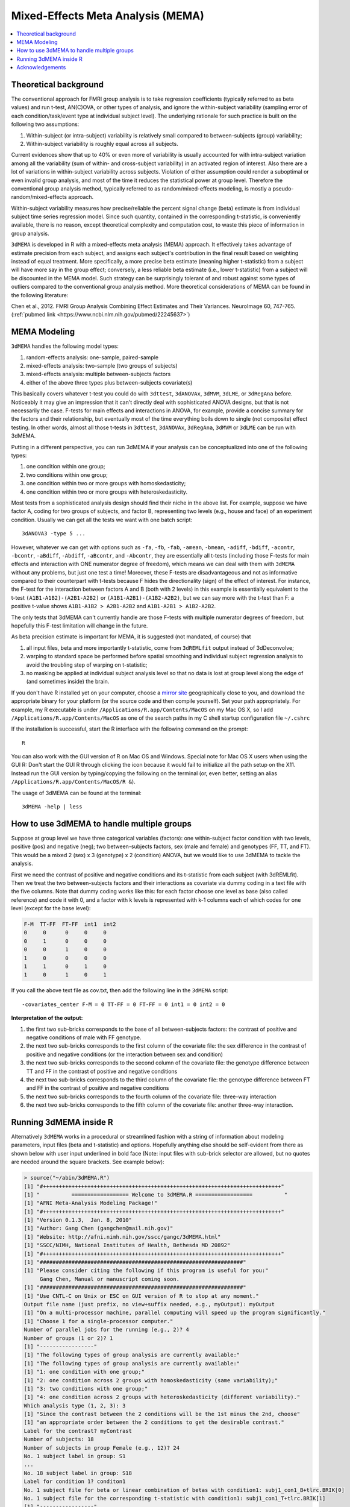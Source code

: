 .. _stats_mema:

******************************************************
**Mixed-Effects Meta Analysis (MEMA)**
******************************************************

.. contents:: :local:

Theoretical background
-------------------------

The conventional approach for FMRI group analysis is to take
regression coefficients (typically referred to as beta values) and run
t-test, AN(C)OVA, or other types of analysis, and ignore the
within-subject variability (sampling error of each
condition/task/event type at individual subject level). The underlying
rationale for such practice is built on the following two assumptions:

#. Within-subject (or intra-subject) variability is relatively small
   compared to between-subjects (group) variability;

#. Within-subject variability is roughly equal across all subjects.

Current evidences show that up to 40% or even more of variability is
usually accounted for with intra-subject variation among all the
variability (sum of within- and cross-subject variability) in an
activated region of interest. Also there are a lot of variations in
within-subject variability across subjects. Violation of either
assumption could render a suboptimal or even invalid group analysis,
and most of the time it reduces the statistical power at group
level. Therefore the conventional group analysis method, typically
referred to as random/mixed-effects modeling, is mostly a
pseudo-random/mixed-effects approach.

Within-subject variability measures how precise/reliable the percent
signal change (beta) estimate is from individual subject time series
regression model. Since such quantity, contained in the corresponding
t-statistic, is conveniently available, there is no reason, except
theoretical complexity and computation cost, to waste this piece of
information in group analysis.

``3dMEMA`` is developed in R with a mixed-effects meta analysis (MEMA)
approach. It effectively takes advantage of estimate precision from
each subject, and assigns each subject's contribution in the final
result based on weighting instead of equal treatment. More
specifically, a more precise beta estimate (meaning higher
t-statistic) from a subject will have more say in the group effect;
conversely, a less reliable beta estimate (i.e., lower t-statistic)
from a subject will be discounted in the MEMA model. Such strategy can
be surprisingly tolerant of and robust against some types of outliers
compared to the conventional group analysis method. More theoretical
considerations of MEMA can be found in the following literature:

Chen et al., 2012. FMRI Group Analysis Combining Effect Estimates and
Their Variances. NeuroImage 60, 747-765.
(:ref:`pubmed link <https://www.ncbi.nlm.nih.gov/pubmed/22245637>`)

MEMA Modeling
----------------

``3dMEMA`` handles the following model types:

#. random-effects analysis: one-sample, paired-sample

#. mixed-effects analysis: two-sample (two groups of subjects)

#. mixed-effects analysis: multiple between-subjects factors

#. either of the above three types plus between-subjects covariate(s)

This basically covers whatever t-test you could do with ``3dttest``,
``3dANOVAx``, ``3dMVM``, ``3dLME``, or ``3dRegAna`` before. Noticeably
it may give an impression that it can't directly deal with
sophisticated ANOVA designs, but that is not necessarily the
case. F-tests for main effects and interactions in ANOVA, for example,
provide a concise summary for the factors and their relationship, but
eventually most of the time everything boils down to single (not
composite) effect testing. In other words, almost all those t-tests in
``3dttest``, ``3dANOVAx``, ``3dRegAna``, ``3dMVM`` or ``3dLME`` can be
run with 3dMEMA.

Putting in a different perspective, you can run 3dMEMA if your
analysis can be conceptualized into one of the following types:

#. one condition within one group;
   
#. two conditions within one group;
   
#. one condition within two or more groups with homoskedasticity;
   
#. one condition within two or more groups with heteroskedasticity.

Most tests from a sophisticated analysis design should find their
niche in the above list. For example, suppose we have factor A, coding
for two groups of subjects, and factor B, representing two levels
(e.g., house and face) of an experiment condition. Usually we can get
all the tests we want with one batch script::

  3dANOVA3 -type 5 ...

However, whatever we can get with options such as ``-fa``, ``-fb``,
``-fab``, ``-amean``, ``-bmean``, ``-adiff``, ``-bdiff``, ``-acontr``,
``-bcontr``, ``-aBdiff``, ``-Abdiff``, ``-aBcontr``, and ``-Abcontr``,
they are essentially all t-tests (including those F-tests for main
effects and interaction with ONE numerator degree of freedom), which
means we can deal with them with ``3dMEMA`` without any problems, but
just one test a time! Moreover, these F-tests are disadvantageous and
not as informative compared to their counterpart with t-tests because
F hides the directionality (sign) of the effect of interest. For
instance, the F-test for the interaction between factors A and B (both
with 2 levels) in this example is essentially equivalent to the t-test
``(A1B1-A1B2)-(A2B1-A2B2)`` or ``(A1B1-A2B1)-(A1B2-A2B2)``, but we can
say more with the t-test than F: a positive t-value shows ``A1B1-A1B2
> A2B1-A2B2`` and ``A1B1-A2B1 > A1B2-A2B2``.

The only tests that 3dMEMA can't currently handle are those F-tests
with multiple numerator degrees of freedom, but hopefully this F-test
limitation will change in the future.

.. the following contains broken links!
 
   See more discussion here or here regarding ``3dMEMA`` or
   ``3dtest++`` vs. traditional ANOVA framework.

   https://sscc.nimh.nih.gov/afni/community/board/read.php?1,76082,76097#msg-76097
   and
   http://wang2yg.blogspot.com/2011/10/good-point-from-gang-chen.html,
   respectively!


As beta precision estimate is important for MEMA, it is suggested (not
mandated, of course) that

#. all input files, beta and more importantly t-statistic, come from
   ``3dREMLfit`` output instead of 3dDeconvolve;
   
#. warping to standard space be performed before spatial smoothing and
   individual subject regression analysis to avoid the troubling step
   of warping on t-statistic;
   
#. no masking be applied at individual subject analysis level so that
   no data is lost at group level along the edge of (and sometimes
   inside) the brain.

If you don't have R installed yet on your computer, choose a `mirror
site <https://cran.r-project.org/mirrors.html>`_ geographically close
to you, and download the appropriate binary for your platform (or the
source code and then compile yourself). Set your path
appropriately. For example, my R executable is under
``/Applications/R.app/Contents/MacOS`` on my Mac OS X, so I add
``/Applications/R.app/Contents/MacOS`` as one of the search paths in
my C shell startup configuration file ``~/.cshrc``

If the installation is successful, start the R interface with the
following command on the prompt::

  R
  
You can also work with the GUI version of R on Mac OS and
Windows. Special note for Mac OS X users when using the GUI R: Don't
start the GUI R through clicking the icon because it would fail to
initialize all the path setup on the X11. Instead run the GUI version
by typing/copying the following on the terminal (or, even better,
setting an alias ``/Applications/R.app/Contents/MacOS/R &``).

The usage of 3dMEMA can be found at the terminal::
  
  3dMEMA -help | less
  
How to use 3dMEMA to handle multiple groups
-------------------------------------------------

Suppose at group level we have three categorical variables (factors):
one within-subject factor condition with two levels, positive (pos)
and negative (neg); two between-subjects factors, sex (male and
female) and genotypes (FF, TT, and FT). This would be a mixed 2 (sex)
x 3 (genotype) x 2 (condition) ANOVA, but we would like to use 3dMEMA
to tackle the analysis.

First we need the contrast of positive and negative conditions and its
t-statistic from each subject (with 3dREMLfit). Then we treat the two
between-subjects factors and their interactions as covariate via dummy
coding in a text file with the five columns. Note that dummy coding
works like this: for each factor choose one level as base (also called
reference) and code it with 0, and a factor with k levels is
represented with k-1 columns each of which codes for one level (except
for the base level):

.. code-block:: none

   F-M  TT-FF  FT-FF  int1  int2
   0     0      0     0     0
   0     1      0     0     0
   0     0      1     0     0
   1     0      0     0     0
   1     1      0     1     0
   1     0      1     0     1


If you call the above text file as cov.txt, then add the following
line in the ``3dMEMA`` script::

  -covariates_center F-M = 0 TT-FF = 0 FT-FF = 0 int1 = 0 int2 = 0

**Interpretation of the output:**

#. the first two sub-bricks corresponds to the base of all
   between-subjects factors: the contrast of positive and negative
   conditions of male with FF genotype.

#. the next two sub-bricks corresponds to the first column of the
   covariate file: the sex difference in the contrast of positive and
   negative conditions (or the interaction between sex and condition)

#. the next two sub-bricks corresponds to the second column of the
   covariate file: the genotype difference between TT and FF in the
   contrast of positive and negative conditions

#. the next two sub-bricks corresponds to the third column of the
   covariate file: the genotype difference between FT and FF in the
   contrast of positive and negative conditions

#. the next two sub-bricks corresponds to the fourth column of the
   covariate file: three-way interaction

#. the next two sub-bricks corresponds to the fifth column of the
   covariate file: another three-way interaction.


Running 3dMEMA inside R
---------------------------

Alternatively ``3dMEMA`` works in a procedural or streamlined fashion
with a string of information about modeling parameters, input files
(beta and t-statistic) and options. Hopefully anything else should be
self-evident from there as shown below with user input underlined in
bold face (Note: input files with sub-brick selector are allowed, but
no quotes are needed around the square brackets. See example below):


.. code-block:: none

   > source("~/abin/3dMEMA.R")
   [1] "#+++++++++++++++++++++++++++++++++++++++++++++++++++++++++++++++++++++++++++"
   [1] "          ================== Welcome to 3dMEMA.R ==================          "
   [1] "AFNI Meta-Analysis Modeling Package!"
   [1] "#+++++++++++++++++++++++++++++++++++++++++++++++++++++++++++++++++++++++++++"
   [1] "Version 0.1.3,  Jan. 8, 2010"
   [1] "Author: Gang Chen (gangchen@mail.nih.gov)"
   [1] "Website: http://afni.nimh.nih.gov/sscc/gangc/3dMEMA.html"
   [1] "SSCC/NIMH, National Institutes of Health, Bethesda MD 20892"
   [1] "#+++++++++++++++++++++++++++++++++++++++++++++++++++++++++++++++++++++++++++"
   [1] "################################################################"
   [1] "Please consider citing the following if this program is useful for you:"
        Gang Chen, Manual or manuscript coming soon.
   [1] "################################################################"
   [1] "Use CNTL-C on Unix or ESC on GUI version of R to stop at any moment."
   Output file name (just prefix, no view+suffix needed, e.g., myOutput): myOutput
   [1] "On a multi-processor machine, parallel computing will speed up the program significantly."
   [1] "Choose 1 for a single-processor computer."
   Number of parallel jobs for the running (e.g., 2)? 4
   Number of groups (1 or 2)? 1
   [1] "-----------------"
   [1] "The following types of group analysis are currently available:"
   [1] "The following types of group analysis are currently available:"
   [1] "1: one condition with one group;"
   [1] "2: one condition across 2 groups with homoskedasticity (same variability);"
   [1] "3: two conditions with one group;"
   [1] "4: one condition across 2 groups with heteroskedasticity (different variability)."
   Which analysis type (1, 2, 3): 3
   [1] "Since the contrast between the 2 conditions will be the 1st minus the 2nd, choose"
   [1] "an appropriate order between the 2 conditions to get the desirable contrast."
   Label for the contrast? myContrast
   Number of subjects: 18
   Number of subjects in group Female (e.g., 12)? 24
   No. 1 subject label in group: S1
   ...
   No. 18 subject label in group: S18
   Label for condition 1? conditon1
   No. 1 subject file for beta or linear combination of betas with condition1: subj1_con1_B+tlrc.BRIK[0]
   No. 1 subject file for the corresponding t-statistic with condition1: subj1_con1_T+tlrc.BRIK[1]
   [1] "-----------------"
   No. 2 subject file for beta or linear combination of betas with condition1: subj2_con1_B+tlrc.BRIK[0]
   No. 2 subject file for the corresponding t-statistic with condition1: subj2_con1_T+tlrc.BRIK[1]
   ...
   Label for condition 2? conditon2
   No. 1 subject file for beta or linear combination of betas with condition2: subj1_con2_B+tlrc.BRIK[0]
   No. 1 subject file for the corresponding t-statistic with condition2: subj1_con2_T+tlrc.BRIK[1]
   [1] "-----------------"
   No. 2 subject file for beta or linear combination of betas with condition2: subj2_con2_B+tlrc.BRIK[0]
   No. 2 subject file for the corresponding t-statistic with condition2: subj2_con2_T+tlrc.BRIK[1]
   ...
   Number of subjects with non-zero t-statistic? (0-18) 12
   [1] "-----------------"
   [1] "t-statistic is a little more conservative but also more appropriate for significance testing than Z"
   [1] "especially when sample size, number of subjects, is relatively small."
   Z- or t-statistic for the output? (0: Z; 1: t) 0
   [1] "-----------------"
   [1] "Masking is optional, but will alleviate unnecessary penalty on q values of FDR correction."
   Any mask (0: no; 1: yes)? myMask+tlrc.BRIK
   [1] "-----------------"
   [1] "Covariates are continuous variables (e.g., age, behavioral data) that can be partialled out in the model."
   Any covariates (0: no; 1: yes)? 0
   [1] "-----------------"
   [1] "If outliers exist at voxel/subject level, a special model can be adopted to account for outliers"
   [1] "in the data, leading to increased statistical power at slightly higher computation cost."
   Model outliers (0: no; 1: yes)? 1
   [1] "-----------------"
   [1] "The Z-score of residuals indicates the significance level a subject is an outlier at a voxel."
   [1] "Turn off this option if memory allocation problem occurs later on."
   Want residuals Z-score for each subject (0: no; 1: yes)? 1
   [1] "-----------------"
   [1] "Totally 43 slices in the data."
   [1] "-----------------"
   [1] "Package snow successfully loaded!"
   Z slice # 1 done:  04/30/09 14:06:17.290 
   Z slice # 2 done:  04/30/09 14:06:17.982
   ...
   Z slice # 43 done:  04/30/09 14:17:27.149
   [1] "Analysis finished: 04/30/09 14:17:27.151"
   [1] "#++++++++++++++++++++++++++++++++++++++++++++"
   ++ 3drefit: AFNI version=AFNI_2008_07_18_1710 (Apr  8 2009) [32-bit]
   ++ Authored by: RW Cox
   ++ Processing AFNI dataset myOutput+orig
    + Changed dataset view type and filenames.
    + created 2 FDR curves in dataset header
   ++ 3drefit processed 1 datasets
   > proc.time()
      user  system elapsed 
    39.847  13.348 743.834


All input files should only contain ONE (either beta or t-statistic)
sub-brick. You don't have to type those input file names. Instead I
suggest that you list all those files by executing 'ls -1 *.BRIK'
(number ONE, not letter L ) on the terminal, and copy and taste them
onto the 3dMEMA interface. Directories can be included as part of the
file name, that is, those input files don't have to be in the same
directory where you run 3dMEMA. It's always a good habit, for records
and for running it again (or a different analysis) in batch mode later
on, to save all the input items in a pure text file with content like
the following (don't include those interpretive words after the pound
sign):

.. code-block:: none

   source("~/abin/3dMEMA.R")
   myOutput    # output file name (no view and appendix needed)
   4           # number of parallel jobs
   1           # number of groups of subjects
   3           # paired-sample type
   myContrast  # label for condition 1 vs. condition 2
   18          # total number of subjects
   conditon1   # condition 1 label
   subj1_con1_B+tlrc.BRIK[0]   # beta value for subject 1
   subj1_con1_T+tlrc.BRIK[1]   # t-statistic for subject 1
   subj2_con1_B+tlrc.BRIK[0]
   subj2_con1_T+tlrc.BRIK[1]
   ......
   conditon2   # condition 2 label
   subj1_con2_B+tlrc.BRIK[0]
   subj1_con2_T+tlrc.BRIK[1]
   subj2_con2_B+tlrc.BRIK[0]
   subj2_con2_T+tlrc.BRIK[1]
   ......
   12          # minimum number of subjects allowed to have ZERO t-statistic at a voxel
   0           # want Z or t-statistic
   1           # yes a mask will be provided; otherwise 0
   myMask+tlrc.BRIK  # mask
   0           # no covariates
   1           # handle outliers with a special model
   1           # Z-score for residuals




There are **two output files**, one includes all the major effects
plus the associated statistics, while the other output, if requested,
contains two values at a voxel for each subject: lambda measures the
percentage of within-subject variability relative the total
variability, and Z-score shows the significance level that voxel is an
outlier relative to the group effect.

The runtime can be significantly reduced through parallel computing:
If multiple cores are available on your computer, simply specify the
number of parallel jobs in the program. Once you know the exact
answers for those sequential questions, you may want to run 3dMEMA.R
in a batch mode for a slightly different analysis by creating a file
like one above (or multiple ones concatenated), calling it Cmds.R, for
example (again don't include those interpretive words). Type one of
the following two commands at the terminal prompt (not inside R):

.. code-block:: none

   R CMD BATCH Cmds.R myDiary &
   Rscript Cmds.R |& tee myDiary &
   
or in the same fashion but remotely:

.. code-block:: none

   nohup R CMD BATCH Cmds.R myDiary &
   nohup Rscript Cmds.R > myDiary &


File "myDiary" contains the progression of the running including error
message. In case you encounter some problem with ``3dMEMA``, please send
me the whole file myDiary.

To quit R, type

.. code-block:: none

   q()

(or hit letter "d" while holding down CTRL key on UNIX-based systems).

Acknowledgements
--------------------
                
I'd like to thank Jarrod Hadfield for directing my attention to meta
analysis, Wolfgang Viechtbauer for theoretical consultation and
programming support, Xianggui Qu for help in formula derivation, and
James Bjork for help in testing the program and for providing
feedback.

